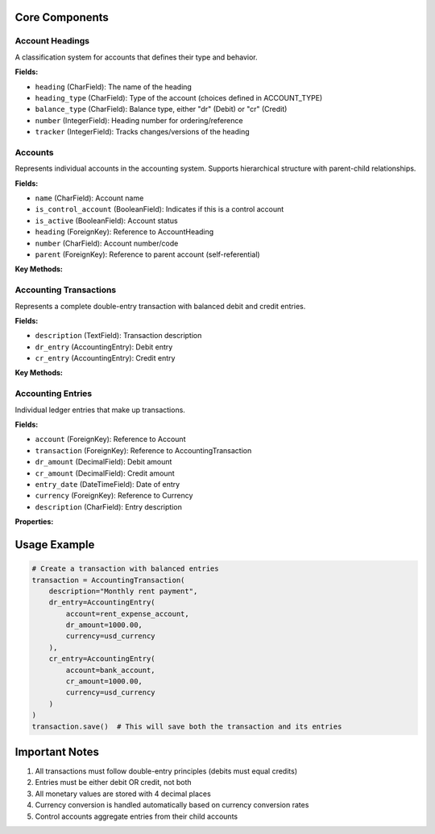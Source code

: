 Core Components
--------------

Account Headings
~~~~~~~~~~~~~~~
.. class:: AccountHeading

A classification system for accounts that defines their type and behavior.

**Fields:**

- ``heading`` (CharField): The name of the heading
- ``heading_type`` (CharField): Type of the account (choices defined in ACCOUNT_TYPE)
- ``balance_type`` (CharField): Balance type, either "dr" (Debit) or "cr" (Credit)
- ``number`` (IntegerField): Heading number for ordering/reference
- ``tracker`` (IntegerField): Tracks changes/versions of the heading

Accounts
~~~~~~~~
.. class:: Account

Represents individual accounts in the accounting system. Supports hierarchical structure with parent-child relationships.

**Fields:**

- ``name`` (CharField): Account name
- ``is_control_account`` (BooleanField): Indicates if this is a control account
- ``is_active`` (BooleanField): Account status
- ``heading`` (ForeignKey): Reference to AccountHeading
- ``number`` (CharField): Account number/code
- ``parent`` (ForeignKey): Reference to parent account (self-referential)

**Key Methods:**

.. method:: period_records(end, extra_filters=None)

   Retrieves accounting entries for a specific period.

   :param end: End date for the period
   :param extra_filters: Additional filtering criteria
   :return: QuerySet of accounting entries

.. method:: period_total(field, end, extra_filters=None)

   Calculates total value of entries up to specified end date.

   :param field: Field to total ('dr_amount' or 'cr_amount')
   :param end: End date for calculation
   :param extra_filters: Additional filtering criteria
   :return: Decimal total value

.. method:: balance(end=None, extra_filters=None, dr_filters=None, cr_filters=None)

   Calculates account balance at a given date.

   :param end: End date for balance calculation
   :param extra_filters: General filtering criteria
   :param dr_filters: Filters specific to debit entries
   :param cr_filters: Filters specific to credit entries
   :return: Decimal balance value

Accounting Transactions
~~~~~~~~~~~~~~~~~~~~~
.. class:: AccountingTransaction

Represents a complete double-entry transaction with balanced debit and credit entries.

**Fields:**

- ``description`` (TextField): Transaction description
- ``dr_entry`` (AccountingEntry): Debit entry
- ``cr_entry`` (AccountingEntry): Credit entry

**Key Methods:**

.. method:: validate_entries_value()

   Ensures that transaction entries balance according to double-entry principles.

.. method:: save(*args, **kwargs)

   Saves transaction and associated entries atomically.

Accounting Entries
~~~~~~~~~~~~~~~~
.. class:: AccountingEntry

Individual ledger entries that make up transactions.

**Fields:**

- ``account`` (ForeignKey): Reference to Account
- ``transaction`` (ForeignKey): Reference to AccountingTransaction
- ``dr_amount`` (DecimalField): Debit amount
- ``cr_amount`` (DecimalField): Credit amount
- ``entry_date`` (DateTimeField): Date of entry
- ``currency`` (ForeignKey): Reference to Currency
- ``description`` (CharField): Entry description

**Properties:**

.. property:: dr_value

   Calculated debit value in default currency

.. property:: cr_value

   Calculated credit value in default currency

.. property:: amount

   Total amount in default currency

Usage Example
------------

.. code-block:: python

    # Create a transaction with balanced entries
    transaction = AccountingTransaction(
        description="Monthly rent payment",
        dr_entry=AccountingEntry(
            account=rent_expense_account,
            dr_amount=1000.00,
            currency=usd_currency
        ),
        cr_entry=AccountingEntry(
            account=bank_account,
            cr_amount=1000.00,
            currency=usd_currency
        )
    )
    transaction.save()  # This will save both the transaction and its entries

Important Notes
-------------

1. All transactions must follow double-entry principles (debits must equal credits)
2. Entries must be either debit OR credit, not both
3. All monetary values are stored with 4 decimal places
4. Currency conversion is handled automatically based on currency conversion rates
5. Control accounts aggregate entries from their child accounts
